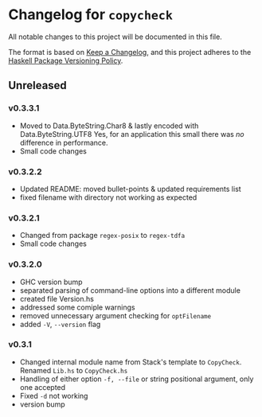 * Changelog for =copycheck=

All notable changes to this project will be documented in this file.

The format is based on [[https://keepachangelog.com/en/1.0.0/][Keep a Changelog]], and this project adheres to the
[[https://pvp.haskell.org/][Haskell Package Versioning Policy]].

** Unreleased

*** v0.3.3.1
- Moved to Data.ByteString.Char8 & lastly encoded with Data.ByteString.UTF8
  Yes, for an application this small there was /no/ difference in performance.
- Small code changes

# [2022-12-28 Wed 12:57:22 -03]

*** v0.3.2.2
- Updated README: moved bullet-points & updated requirements list
- fixed filename with directory not working as expected

# [2022-12-28 Wed 03:32:38 -03]

*** v0.3.2.1
- Changed from package =regex-posix= to =regex-tdfa=
- Small code changes

*** v0.3.2.0
- GHC version bump
- separated parsing of command-line options into a different module
- created file Version.hs
- addressed some comiple warnings
- removed unnecessary argument checking for =optFilename=
- added =-V=, =--version= flag

*** v0.3.1
- Changed internal module name from Stack's template to =CopyCheck=.
  Renamed =Lib.hs= to =CopyCheck.hs=
- Handling of either option =-f, --file= or string positional argument,
  only one accepted
- Fixed =-d= not working
- version bump
